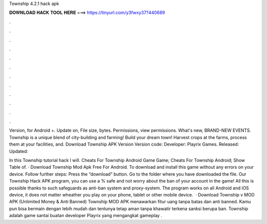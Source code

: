 Township 4.2.1 hack apk



𝐃𝐎𝐖𝐍𝐋𝐎𝐀𝐃 𝐇𝐀𝐂𝐊 𝐓𝐎𝐎𝐋 𝐇𝐄𝐑𝐄 ===> https://tinyurl.com/y3fwxy37?440689



.



.



.



.



.



.



.



.



.



.



.



.

Version, for Android +. Update on, File size, bytes. Permissions, view permissions. What's new, BRAND-NEW EVENTS. Township is a unique blend of city-building and farming! Build your dream town! Harvest crops at the farms, process them at your facilities, and. Download Township APK Version Version code: Developer: Playrix Games. Released: Updated: 

In this Township tutorial hack I will. Cheats For Township Android Game Game; Cheats For Township Android; Show Table of. · Download Township Mod Apk Free For Android. To download and install this game without any errors on your device. Follow further steps: Press the “download” button. Go to the folder where you have downloaded the file. Our Township Hack APK program, you can use a % safe and not worry about the ban of your account in the game! All this is possible thanks to such safeguards as anti-ban system and proxy-system. The program works on all Android and iOS device, it does not matter wheather you play on your phone, tablet or other mobile device.  · Download Township v MOD APK (Unlimited Money & Anti Banned) Township MOD APK menawarkan fitur uang tanpa batas dan anti banned. Kamu pun bisa bermain dengan lebih mudah dan tentunya tetap aman tanpa khawatir terkena sanksi berupa ban. Township adalah game santai buatan developer Playrix yang mengangkat gameplay .
